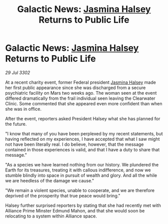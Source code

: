 :PROPERTIES:
:ID:       72c9dfb5-b550-445a-b771-eda5a903fb30
:END:
#+title: Galactic News: [[id:a9ccf59f-436e-44df-b041-5020285925f8][Jasmina Halsey]] Returns to Public Life
#+filetags: :3302:galnet:

* Galactic News: [[id:a9ccf59f-436e-44df-b041-5020285925f8][Jasmina Halsey]] Returns to Public Life

/29 Jul 3302/

At a recent charity event, former Federal president [[id:a9ccf59f-436e-44df-b041-5020285925f8][Jasmina Halsey]] made her first public appearance since she was discharged from a secure psychiatric facility on Mars two weeks ago. The woman seen at the event differed dramatically from the frail individual seen leaving the Clearwater Clinic. Some commented that she appeared even more confident than when she was in office. 

After the event, reporters asked President Halsey what she has planned for the future. 

"I know that many of you have been perplexed by my recent statements, but having reflected on my experiences, I have accepted that what I saw might not have been literally real. I do believe, however, that the message contained in those experiences is valid, and that I have a duty to share that message." 

"As a species we have learned nothing from our history. We plundered the Earth for its treasures, treating it with callous indifference, and now we stumble blindly into space in pursuit of wealth and glory. And all the while we are heedless of the damage we cause." 

"We remain a violent species, unable to cooperate, and we are therefore deprived of the prosperity that true peace would bring." 

Halsey further surprised reporters by stating that she had recently met with Alliance Prime Minster Edmund Mahon, and that she would soon be relocating to a system within Alliance space.

